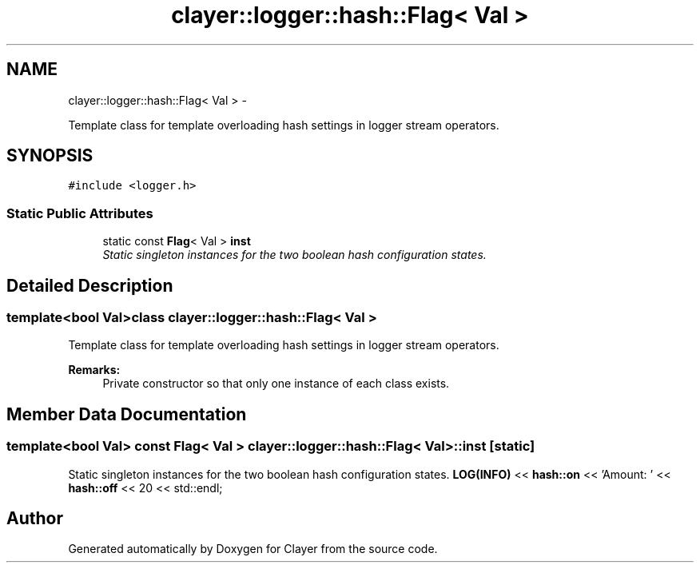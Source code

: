 .TH "clayer::logger::hash::Flag< Val >" 3 "Sat Apr 29 2017" "Clayer" \" -*- nroff -*-
.ad l
.nh
.SH NAME
clayer::logger::hash::Flag< Val > \- 
.PP
Template class for template overloading hash settings in logger stream operators\&.  

.SH SYNOPSIS
.br
.PP
.PP
\fC#include <logger\&.h>\fP
.SS "Static Public Attributes"

.in +1c
.ti -1c
.RI "static const \fBFlag\fP< Val > \fBinst\fP"
.br
.RI "\fIStatic singleton instances for the two boolean hash configuration states\&. \fP"
.in -1c
.SH "Detailed Description"
.PP 

.SS "template<bool Val>class clayer::logger::hash::Flag< Val >"
Template class for template overloading hash settings in logger stream operators\&. 

\fBRemarks:\fP
.RS 4
Private constructor so that only one instance of each class exists\&. 
.RE
.PP

.SH "Member Data Documentation"
.PP 
.SS "template<bool Val> const \fBFlag\fP< Val > \fBclayer::logger::hash::Flag\fP< Val >::\fBinst\fP\fC [static]\fP"
.PP
Static singleton instances for the two boolean hash configuration states\&. \fBLOG(INFO)\fP << \fBhash::on\fP << 'Amount: ' << \fBhash::off\fP << 20 << std::endl; 

.SH "Author"
.PP 
Generated automatically by Doxygen for Clayer from the source code\&.
